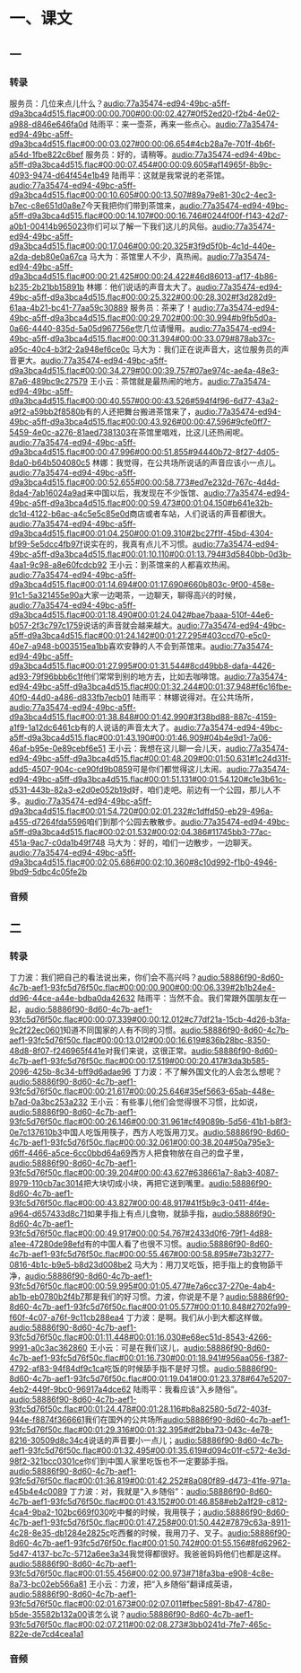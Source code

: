 * 一、课文
** 一
*** 转录
:PROPERTIES:
:EXPORT-ID: ae0d9ec5-a955-446d-9626-8515369ef35b
:END:
服务员：几位来点儿什么？[[audio:77a35474-ed94-49bc-a5ff-d9a3bca4d515.flac#00:00:00.700#00:00:02.427#0f52ed20-f2b4-4e02-a988-d846e646fa0d]]
陆雨平：来一壶茶，再来一些点心。[[audio:77a35474-ed94-49bc-a5ff-d9a3bca4d515.flac#00:00:03.027#00:00:06.654#4cb28a7e-701f-4b6f-a54d-1fbe822c6bef]]
服务员：好的，请稍等。[[audio:77a35474-ed94-49bc-a5ff-d9a3bca4d515.flac#00:00:07.454#00:00:09.605#af14965f-8b9c-4093-9474-d64f454e1b49]]
陆雨平：这就是我常说的老茶馆。[[audio:77a35474-ed94-49bc-a5ff-d9a3bca4d515.flac#00:00:10.605#00:00:13.507#89a79e81-30c2-4ec3-b7ec-c8e651d0a8e7]]今天我把你们带到茶馆来，[[audio:77a35474-ed94-49bc-a5ff-d9a3bca4d515.flac#00:00:14.107#00:00:16.746#0244f00f-f143-42d7-a0b1-00414b965023]]你们可以了解一下我们这儿的风俗。[[audio:77a35474-ed94-49bc-a5ff-d9a3bca4d515.flac#00:00:17.046#00:00:20.325#3f9d5f0b-4c1d-440e-a2da-deb80e0a67ca]]
马大为：茶馆里人不少，真热闹。[[audio:77a35474-ed94-49bc-a5ff-d9a3bca4d515.flac#00:00:21.425#00:00:24.422#46d86013-af17-4b86-b235-2b21bb15891b]]
林娜：他们说话的声音太大了。[[audio:77a35474-ed94-49bc-a5ff-d9a3bca4d515.flac#00:00:25.322#00:00:28.302#f3d282d9-61aa-4b21-bc41-77aa59c30889]]
服务员：茶来了！[[audio:77a35474-ed94-49bc-a5ff-d9a3bca4d515.flac#00:00:29.702#00:00:30.994#b9fb5d0a-0a66-4440-835d-5a05d967756e]]您几位请慢用。[[audio:77a35474-ed94-49bc-a5ff-d9a3bca4d515.flac#00:00:31.394#00:00:33.079#878ab37c-a95c-40c4-b3f2-2a948ef6ce0c]]
马大为：我们正在说声音大，这位服务员的声音更大。[[audio:77a35474-ed94-49bc-a5ff-d9a3bca4d515.flac#00:00:34.279#00:00:39.757#07ae974c-ae4a-48e3-87a6-489bc9c27579]]
王小云：茶馆就是最热闹的地方。[[audio:77a35474-ed94-49bc-a5ff-d9a3bca4d515.flac#00:00:40.557#00:00:43.526#594f4f96-6d77-43a2-a9f2-a59bb2f8580b]]有的人还把舞台搬进茶馆来了，[[audio:77a35474-ed94-49bc-a5ff-d9a3bca4d515.flac#00:00:43.926#00:00:47.596#9cfe0ff7-5459-4e0c-a276-81aed7381303]]在茶馆里唱戏，比这儿还热闹呢。[[audio:77a35474-ed94-49bc-a5ff-d9a3bca4d515.flac#00:00:47.996#00:00:51.855#94440b72-8f27-4d05-8da0-b64b504080c5]]
林娜：我觉得，在公共场所说话的声音应该小一点儿。[[audio:77a35474-ed94-49bc-a5ff-d9a3bca4d515.flac#00:00:52.655#00:00:58.773#ed7e232d-767c-4d4d-8da4-7ab16024a9ad]]来中国以后，我发现在不少饭馆、[[audio:77a35474-ed94-49bc-a5ff-d9a3bca4d515.flac#00:00:59.473#00:01:04.150#b641e32b-dc1d-4122-b6ac-a4c5e5c85e0d]]商店或者车站，人们说话的声音都很大。[[audio:77a35474-ed94-49bc-a5ff-d9a3bca4d515.flac#00:01:04.250#00:01:09.310#2bc27f1f-45bd-4304-bf99-5e5dcc4fb97f]]说实在的，我真有点儿不习惯。[[audio:77a35474-ed94-49bc-a5ff-d9a3bca4d515.flac#00:01:10.110#00:01:13.794#3d5840bb-0d3b-4aa1-9c98-a8e60fcdcb92]]
王小云：到茶馆来的人都喜欢热闹。[[audio:77a35474-ed94-49bc-a5ff-d9a3bca4d515.flac#00:01:14.694#00:01:17.690#660b803c-9f00-458e-91c1-5a321455e90a]]大家一边喝茶，一边聊天，聊得高兴的时候，[[audio:77a35474-ed94-49bc-a5ff-d9a3bca4d515.flac#00:01:18.490#00:01:24.042#bae7baaa-510f-44e6-b057-2f3c797c1759]]说话的声音就会越来越大。[[audio:77a35474-ed94-49bc-a5ff-d9a3bca4d515.flac#00:01:24.142#00:01:27.295#403ccd70-e5c0-40e7-a948-b003515ea1bb]]喜欢安静的人不会到茶馆来。[[audio:77a35474-ed94-49bc-a5ff-d9a3bca4d515.flac#00:01:27.995#00:01:31.544#8cd49bb8-dafa-4426-ad93-79f96bbb6c1f]]他们常常到别的地方去，比如去咖啡馆。[[audio:77a35474-ed94-49bc-a5ff-d9a3bca4d515.flac#00:01:32.244#00:01:37.948#f6c16fbe-40f0-44d0-a486-d833fb7ecb01]]
陆雨平：林娜说得对。在公共场所，[[audio:77a35474-ed94-49bc-a5ff-d9a3bca4d515.flac#00:01:38.848#00:01:42.990#3f38bd88-887c-4159-a1f9-1a12dc6461cb]]有的人说话的声音太大了。[[audio:77a35474-ed94-49bc-a5ff-d9a3bca4d515.flac#00:01:43.190#00:01:46.909#04b4e9d1-7a06-46af-b95e-0e89cebf6e51]]
王小云：我想在这儿聊一会儿天，[[audio:77a35474-ed94-49bc-a5ff-d9a3bca4d515.flac#00:01:48.209#00:01:50.631#1c24d31f-add5-4507-904c-ce90fd9b0859]]可是你们都觉得这儿太闹。[[audio:77a35474-ed94-49bc-a5ff-d9a3bca4d515.flac#00:01:51.131#00:01:54.120#c1e3b61c-d531-443b-82a3-e2d0e052b19d]]好，咱们走吧。前边有一个公园，那儿人不多。[[audio:77a35474-ed94-49bc-a5ff-d9a3bca4d515.flac#00:01:54.720#00:02:01.232#c1dffd50-eb29-496a-a455-d7264fda5596]]咱们到那个公园去散散步。[[audio:77a35474-ed94-49bc-a5ff-d9a3bca4d515.flac#00:02:01.532#00:02:04.386#11745bb3-77ac-451a-9ac7-c0da1b49f748]]
马大为：好的，咱们一边散步，一边聊天。[[audio:77a35474-ed94-49bc-a5ff-d9a3bca4d515.flac#00:02:05.686#00:02:10.360#8c10d992-f1b0-4946-9bd9-5dbc4c05fe2b]]
*** 音频
** 二
*** 转录
:PROPERTIES:
:EXPORT-ID: ae0d9ec5-a955-446d-9626-8515369ef35b
:END:
丁力波：我们把自己的看法说出来，你们会不高兴吗？[[audio:58886f90-8d60-4c7b-aef1-93fc5d76f50c.flac#00:00:00.900#00:00:06.339#2b1b24e4-dd96-44ce-a44e-bdba0da42632]]
陆雨平：当然不会。我们常跟外国朋友在一起，[[audio:58886f90-8d60-4c7b-aef1-93fc5d76f50c.flac#00:00:07.339#00:00:12.012#c77df21a-15cb-4d26-b3fa-9c2f22ec0601]]知道不同国家的人有不同的习惯。[[audio:58886f90-8d60-4c7b-aef1-93fc5d76f50c.flac#00:00:13.012#00:00:16.619#836b28bc-8350-48d8-8f07-f246965f441e]]对我们来说，这很正常。[[audio:58886f90-8d60-4c7b-aef1-93fc5d76f50c.flac#00:00:17.519#00:00:20.417#3da3b585-2096-425b-8c34-bff9d6adae96]]
丁力波：不了解外国文化的人会怎么想呢？[[audio:58886f90-8d60-4c7b-aef1-93fc5d76f50c.flac#00:00:21.617#00:00:25.646#35ef5663-65ab-448e-b7ad-0a3bc253a232]]
王小云：有些事儿他们会觉得很不习惯，比如说，[[audio:58886f90-8d60-4c7b-aef1-93fc5d76f50c.flac#00:00:26.146#00:00:31.961#cf49089b-5d56-41b1-b8f3-0e7c137610b3]]中国人吃饭用筷子，西方人吃饭用刀叉。[[audio:58886f90-8d60-4c7b-aef1-93fc5d76f50c.flac#00:00:32.061#00:00:38.204#50a795e3-d6ff-4466-a5ce-6cc0bbd64a69]]西方人把食物放在自己的盘子里，[[audio:58886f90-8d60-4c7b-aef1-93fc5d76f50c.flac#00:00:39.204#00:00:43.627#638661a7-8ab3-4087-8979-110cb7ac3014]]把大块切成小块，再把它送到嘴里。[[audio:58886f90-8d60-4c7b-aef1-93fc5d76f50c.flac#00:00:43.827#00:00:48.917#41f5b9c3-0411-4f4e-a964-d657433d8c71]]如果手指上有点儿食物，就舔手指，[[audio:58886f90-8d60-4c7b-aef1-93fc5d76f50c.flac#00:00:49.917#00:00:54.767#2433d0f6-79f1-4d88-a1ee-47280de98efd]]有的中国人看了也很不习惯。[[audio:58886f90-8d60-4c7b-aef1-93fc5d76f50c.flac#00:00:55.467#00:00:58.895#e73b3277-0816-4b1c-b9e5-b8d23d008be2]]
马大为：用刀叉吃饭，把手指上的食物舔干净，[[audio:58886f90-8d60-4c7b-aef1-93fc5d76f50c.flac#00:00:59.995#00:01:05.477#e7a6cc37-270e-4ab4-ab1b-eb0780b2f4b7]]那是我们的好习惯。力波，你说是不是？[[audio:58886f90-8d60-4c7b-aef1-93fc5d76f50c.flac#00:01:05.577#00:01:10.848#2702fa99-f60f-4c07-a76f-9c11cb288ea4]]
丁力波：是啊。我们从小到大都这样做。[[audio:58886f90-8d60-4c7b-aef1-93fc5d76f50c.flac#00:01:11.448#00:01:16.030#e68ec51d-8543-4266-9991-a0c3ac362860]]
王小云：可是在我们这儿，[[audio:58886f90-8d60-4c7b-aef1-93fc5d76f50c.flac#00:01:16.730#00:01:18.941#956aa056-f387-4792-af83-94f84df9c1ca]]吃饭的时候舔手指不是好习惯。[[audio:58886f90-8d60-4c7b-aef1-93fc5d76f50c.flac#00:01:19.041#00:01:23.378#647e5207-4eb2-449f-9bc0-96917a4dce62]]
陆雨平：我看应该“入乡随俗”。[[audio:58886f90-8d60-4c7b-aef1-93fc5d76f50c.flac#00:01:24.478#00:01:28.116#b8a82580-5d72-403f-944e-f8874f366661]]我们在国外的公共场所[[audio:58886f90-8d60-4c7b-aef1-93fc5d76f50c.flac#00:01:29.316#00:01:32.395#df2bba73-043c-4e78-8216-30509d8c34c4]]说话的声音要小一点儿；[[audio:58886f90-8d60-4c7b-aef1-93fc5d76f50c.flac#00:01:32.495#00:01:35.619#d094c01f-c572-4e3d-98f2-321bcc0301ce]]你们到中国人家里吃饭也不一定要舔手指。[[audio:58886f90-8d60-4c7b-aef1-93fc5d76f50c.flac#00:01:36.819#00:01:42.252#8a080f89-d473-41fe-971a-e45b4e4c0089]]
丁力波：对，我就是“入乡随俗”：[[audio:58886f90-8d60-4c7b-aef1-93fc5d76f50c.flac#00:01:43.152#00:01:46.858#eb2a1f29-c812-4ca4-9ba2-102bc669f030]]吃中餐的时候，我用筷子；[[audio:58886f90-8d60-4c7b-aef1-93fc5d76f50c.flac#00:01:47.258#00:01:50.442#7879c63a-8911-4c28-8e35-db1284e2825c]]吃西餐的时候，我用刀子、叉子。[[audio:58886f90-8d60-4c7b-aef1-93fc5d76f50c.flac#00:01:50.742#00:01:55.156#8fd62962-5d47-4137-bc7c-5712a6ee3a34]]我觉得都很好。我爸爸妈妈他们也都是这样。[[audio:58886f90-8d60-4c7b-aef1-93fc5d76f50c.flac#00:01:55.456#00:02:00.973#718fa3ba-e908-4c8e-8a73-bc02eb566a81]]
王小云：力波，把“入乡随俗”翻译成英语，[[audio:58886f90-8d60-4c7b-aef1-93fc5d76f50c.flac#00:02:01.673#00:02:07.011#fbec5891-8b47-4780-b5de-35582b132a00]]该怎么说？[[audio:58886f90-8d60-4c7b-aef1-93fc5d76f50c.flac#00:02:07.211#00:02:08.273#3bb0241d-7fe7-465c-822e-de7cd4cea1a1]]
*** 音频
